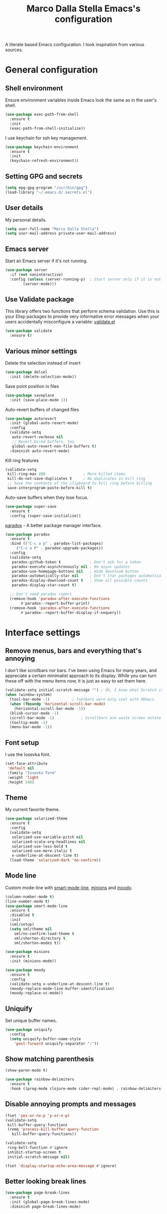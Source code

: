 #+TITLE: Marco Dalla Stella Emacs's configuration

A literate based Emacs configuration. I took inspiration from various sources.

* General configuration
** Shell environment
   Ensure environment variables inside Emacs look the same as in the user's
   shell.

#+BEGIN_SRC emacs-lisp
  (use-package exec-path-from-shell
    :ensure t
    :init
    (exec-path-from-shell-initialize))
#+END_SRC

  I use keychain for ssh key management.

#+BEGIN_SRC emacs-lisp
  (use-package keychain-environment
    :ensure t
    :init
    (keychain-refresh-environment))
#+END_SRC

** Setting GPG and secrets

#+BEGIN_SRC emacs-lisp
  (setq epg-gpg-program "/usr/bin/gpg")
  (load-library "~/.emacs.d/.secrets.el")
#+END_SRC

** User details
   My personal details.

#+BEGIN_SRC emacs-lisp
  (setq user-full-name "Marco Dalla Stella")
  (setq user-mail-address private-user-mail-address)
#+END_SRC

** Emacs server
   Start an Emacs server if it's not running.

#+BEGIN_SRC emacs-lisp
  (use-package server
    :if (not noninteractive)
    :config (unless (server-running-p)	; Start server only if it is not already running
	      (server-mode)))
#+END_SRC

** Use Validate package
   This library offers two functions that perform schema validation. Use this is
   your Elisp packages to provide very informative error messages when your
   users accidentally misconfigure a variable: [[https://github.com/Malabarba/validate.el][validate.el]]

#+BEGIN_SRC emacs-lisp
  (use-package validate
    :ensure t)
#+END_SRC

** Various minor settings
   Delete the selection instead of insert

#+BEGIN_SRC emacs-lisp
  (use-package delsel
    :init (delete-selection-mode))
#+END_SRC

  Save point position in files

#+BEGIN_SRC emacs-lisp
  (use-package saveplace
    :init (save-place-mode 1))
#+END_SRC

  Auto-revert buffers of changed files

#+BEGIN_SRC emacs-lisp
  (use-package autorevert
    :init (global-auto-revert-mode)
    :config
    (validate-setq
     auto-revert-verbose nil
     ;; Revert Dired buffers, too
     global-auto-revert-non-file-buffers t)
    :diminish auto-revert-mode)
#+END_SRC

  Kill ring features

#+BEGIN_SRC emacs-lisp
  (validate-setq
   kill-ring-max 200                 ; More killed items
   kill-do-not-save-duplicates t     ; No duplicates in kill ring
   ;; Save the contents of the clipboard to kill ring before killing
   save-interprogram-paste-before-kill t)
#+END_SRC

  Auto-save buffers when they lose focus.

#+BEGIN_SRC emacs-lisp
  (use-package super-save
    :ensure t
    :config (super-save-initialize))
#+END_SRC

  [[https://github.com/Malabarba/paradox][paradox]] - A better package manager interface.

#+BEGIN_SRC emacs-lisp
  (use-package paradox
    :ensure t
    :bind (("C-c a p" . paradox-list-packages)
	   ("C-c a P" . paradox-upgrade-packages))
    :config
    (validate-setq
     paradox-github-token t             ; Don't ask for a token
     paradox-execute-asynchronously nil ; No async updates
     paradox-use-homepage-buttons nil   ; Hide download button
     paradox-automatically-star nil     ; Don't star packages automatically
     paradox-display-download-count t   ; Show all possible counts
     paradox-display-star-count t)

    ;; Don't need paradox report
    (remove-hook 'paradox-after-execute-functions
		 #'paradox--report-buffer-print)
    (remove-hook 'paradox-after-execute-functions
		 #'paradox--report-buffer-display-if-noquery))
#+END_SRC


* Interface settings
** Remove menus, bars and everything that's annoying
   I don't like scrollbars nor bars. I've been using Emacs for many years, and
   appreciate a certain minimalist approach to its display. While you can turn
   these off with the menu items now, it is just as easy to set them here.

#+BEGIN_SRC emacs-lisp
  (validate-setq initial-scratch-message "") ; Uh, I know what Scratch is for
  (when (window-system)
    (tool-bar-mode -1)			; Toolbars were only cool with XEmacs
    (when (fboundp 'horizontal-scroll-bar-mode)
      (horizontal-scroll-bar-mode -1))
    (blink-cursor-mode -1)
    (scroll-bar-mode -1)			; Scrollbars are waste screen estate
    (tooltip-mode -1)
    (menu-bar-mode -1))
#+END_SRC

** Font setup
   I use the Iosevka font.

#+BEGIN_SRC emacs-lisp
  (set-face-attribute
   'default nil
   :family "Iosevka Term"
   :weight 'light
   :height 140)
#+END_SRC

** Theme
   My current favorite theme.

#+BEGIN_SRC emacs-lisp
  (use-package solarized-theme
    :ensure t
    :config
    (validate-setq
     solarized-use-variable-pitch nil
     solarized-scale-org-headlines nil
     solarized-use-less-bold t
     solarized-use-more-italic t
     x-underline-at-descent-line t)
    (load-theme 'solarized-dark 'no-confirm))
#+END_SRC

#+RESULTS:
: t

** Mode line
   Custom mode-line with [[https://github.com/Malabarba/smart-mode-line][smart-mode-line]], [[https://github.com/tarsius/minions][minions]] and [[https://github.com/tarsius/moody][moody]].

#+BEGIN_SRC emacs-lisp
  (column-number-mode t)
  (line-number-mode t)
  (use-package smart-mode-line
    :ensure t
    :disabled t
    :init
    (sml/setup)
    (setq sml/theme nil
	  sml/no-confirm-load-theme t
	  sml/shorten-directory t
	  sml/shorten-modes t))

  (use-package minions
    :ensure t
    :init (minions-mode))

  (use-package moody
    :ensure t
    :config
    (validate-setq x-underline-at-descent-line t)
    (moody-replace-mode-line-buffer-identification)
    (moody-replace-vc-mode))
#+END_SRC

** Uniquify
   Set unique buffer names.

#+BEGIN_SRC emacs-lisp
  (use-package uniquify
    :config
    (setq uniquify-buffer-name-style
	  'post-forward uniquify-separator ":"))
#+END_SRC

** Show matching parenthesis

#+BEGIN_SRC emacs-lisp
  (show-paren-mode t)

  (use-package rainbow-delimiters
    :ensure t
    :hook ((prog-mode clojure-mode cider-repl-mode) . rainbow-delimiters-mode))
#+END_SRC

** Disable annoying prompts and messages

#+BEGIN_SRC emacs-lisp
  (fset 'yes-or-no-p 'y-or-n-p)
  (validate-setq
   kill-buffer-query-functions
   (remq 'process-kill-buffer-query-function
	 kill-buffer-query-functions))

  (validate-setq
   ring-bell-function #'ignore
   inhibit-startup-screen t
   initial-scratch-message nil)

  (fset 'display-startup-echo-area-message #'ignore)
#+END_SRC

** Better looking break lines

#+BEGIN_SRC emacs-lisp
  (use-package page-break-lines
    :ensure t
    :init (global-page-break-lines-mode)
    :diminish page-break-lines-mode)
#+END_SRC

** Prettify symbols

#+BEGIN_SRC emacs-lisp
  (global-prettify-symbols-mode 1)
#+END_SRC

** Fontify number literals

#+BEGIN_SRC emacs-lisp
  (use-package highlight-numbers
    :ensure t
    :hook (prog-mode . highlight-numbers-mode))
#+END_SRC

** Minibuffer settings
   Allow to read from the minibuffer while in minibuffer

#+BEGIN_SRC emacs-lisp
  (validate-setq enable-recursive-minibuffers t)
#+END_SRC

  Show the minibuffer depth (when larger than 1).

#+BEGIN_SRC emacs-lisp
  (minibuffer-depth-indicate-mode 1)
#+END_SRC

  Never use dialogs for minibuffer input and store more history.

#+BEGIN_SRC emacs-lisp
  (validate-setq use-dialog-box nil
		 history-length 1000)
#+END_SRC

  Save minibuffer history.

#+BEGIN_SRC emacs-lisp
(use-package savehist
  :init (savehist-mode t)
  :config
  (validate-setq savehist-save-minibuffer-history t
		 savehist-autosave-interval 180))
#+END_SRC

** Scratch settings
   Use `emacs-lisp-mode' instead of `lisp-interaction-mode' for scratch buffer.

#+BEGIN_SRC emacs-lisp
  (validate-setq initial-major-mode 'emacs-lisp-mode)
#+END_SRC

** Which-key
   [[https://github.com/justbur/emacs-which-key][Which-key]] – Emacs package that displays available keybindings in popup.

#+BEGIN_SRC emacs-lisp
  (use-package which-key                  ; Show help popups for prefix keys
    :ensure t
    :init (which-key-mode)
    :config
    (validate-setq
     which-key-idle-delay 0.4
     which-key-sort-order 'which-key-prefix-then-key-order)
     :diminish which-key-mode)
#+END_SRC

** EyeBrowse

   Easy workspaces creation and switching.

#+BEGIN_SRC emacs-lisp
  (use-package eyebrowse
    :ensure t

    :config
    (validate-setq eyebrowse-switch-back-and-forth t
		   eyebrowse-wrap-around t
		   eyebrowse-new-workspace t)
    (eyebrowse-mode t))
#+END_SRC

** org-mode

   Bullets as UTF-8 characters

#+BEGIN_SRC emacs-lisp
  (use-package org-bullets
    :ensure t
    :hook (org-mode . org-bullets-mode)
    :config (validate-setq org-bullets-bullet-list '("◉" "○" "●" "►" "◇" "◎")))
#+END_SRC

** pdf-tools

   Better PDF support.

#+BEGIN_SRC emacs-lisp
  (use-package pdf-tools
    :ensure t
    :demand t
    :config (pdf-tools-install))
#+END_SRC


* Editing settings
** Windows navigation
   Use Ctrl-c Arrow for cycle throught windows, ignoring possible errors.

#+BEGIN_SRC emacs-lisp
  (global-set-key (kbd "C-c <left>")  'windmove-left)
  (global-set-key (kbd "C-c <right>") 'windmove-right)
  (global-set-key (kbd "C-c <up>")    'windmove-up)
  (global-set-key (kbd "C-c <down>")  'windmove-down)
#+END_SRC
** Tabs vs Spaces
   I have learned to distrust tabs in my source code, so let's make sure that we
   only have spaces. See [[http://ergoemacs.org/emacs/emacs_tabs_space_indentation_setup.html][this discussion]] for details.

#+BEGIN_SRC elisp
  (setq-default indent-tabs-mode nil)
  (setq tab-width 2)
#+END_SRC

Make tab key do indent first then completion.

#+BEGIN_SRC elisp
  (setq-default tab-always-indent 'complete)
#+END_SRC

** Misc variable settings
   Does anyone type =yes= anymore?

#+BEGIN_SRC elisp
  (fset 'yes-or-no-p 'y-or-n-p)
#+END_SRC

  Fix the scrolling to keep point in the center:

#+BEGIN_SRC elisp
  (validate-setq scroll-conservatively 10000
	scroll-preserve-screen-position t)
#+END_SRC

  I've been using Emacs for too long to need to re-enable each feature
  bit-by-bit:

#+BEGIN_SRC elisp
  (validate-setq disabled-command-function nil)
#+END_SRC

  Store more history

#+BEGIN_SRC emacs-lisp
  (validate-setq history-length 1000)
#+END_SRC

  Increase line-spacing (default 0)

#+BEGIN_SRC emacs-lisp
  (setq-default line-spacing 0.2)
#+END_SRC

  Configure a reasonable fill column and enable automatic filling

#+BEGIN_SRC emacs-lisp
  (setq-default fill-column 80)
  (add-hook 'text-mode-hook #'auto-fill-mode)
  (diminish 'auto-fill-function)
#+END_SRC

** Ivy configuration
   [[http://oremacs.com/swiper/][Ivy]] is an interactive interface for completion in Emacs.

#+BEGIN_SRC emacs-lisp
  (use-package ivy
    :ensure t
    :bind (("C-c C-r" . ivy-resume)
	   :map ivy-minibuffer-map
	   ("<return>" . ivy-alt-done)
	   ("C-o" . hydra-ivy/body))
    :init (ivy-mode 1)
    :config
    (validate-setq
     ivy-count-format "(%d/%d) "          ; Show current match and matches
     ivy-extra-directories nil            ; Do not show "./" and "../"
     ivy-virtual-abbreviate 'full         ; Show full file path
     ;; Jump back to first candidate when on the last one
     ivy-wrap t
     ;; Show recently killed buffers when calling `ivy-switch-buffer'
     ivy-use-virtual-buffers t
     ;; Always ignore buffers set in `ivy-ignore-buffers'
     ivy-use-ignore-default 'always))
#+END_SRC

  Use [[https://github.com/PythonNut/historian.el][ivy-historian]] too:

#+BEGIN_SRC emacs-lisp
  (use-package ivy-historian              ; Store minibuffer candidates
    :ensure t
    :init (ivy-historian-mode +1))
#+END_SRC

  Use ivy-hydra:

#+BEGIN_SRC emacs-lisp
  (use-package ivy-hydra
    :ensure t
    :after ivy)
#+END_SRC

** Swiper, Smex and counsel configuration

#+BEGIN_SRC emacs-lisp
  (use-package swiper                     ; Isearch with an overview
    :ensure t
    :bind (("C-c s s" . swiper-all)
	   :map isearch-mode-map
	   ("M-i" . swiper-from-isearch))
    :config
    ;; Always recentre when leaving Swiper
    (validate-setq swiper-action-recenter t))

  (use-package smex                       ; Better M-x interface
    :ensure t)

  (use-package counsel                    ; Completion functions with Ivy
    :ensure t
    :init (counsel-mode)
    :bind (("C-s"   . counsel-grep-or-swiper)
	   ("C-r"   . counsel-grep-or-swiper)
	   ("C-c u" . counsel-unicode-char)
	   ("C-c g" . counsel-git-grep)
	   ("C-c G" . counsel-git-log)
	   ("C-c k" . counsel-rg)
	   ("C-c r" . counsel-linux-app)
	   ("C-x l" . counsel-locate)
	   ("C-x i" . counsel-imenu)
	   ("C-x j" . counsel-bookmark)
	   ("C-c h h" . counsel-command-history)
	   ([remap execute-extended-command] . counsel-M-x)
	   ([remap find-file]                . counsel-find-file)
	   ([remap bookmark-jump]            . counsel-bookmark)
	   ([remap describe-function]        . counsel-describe-function)
	   ([remap describe-variable]        . counsel-describe-variable)
	   ([remap info-lookup-symbol]       . counsel-info-lookup-symbol))
    :bind (:map read-expression-map
		("C-r" . counsel-expression-history))
    :config
    (validate-setq
     counsel-bookmark-avoid-dired t
     counsel-mode-override-describe-bindings t
     counsel-grep-post-action-hook '(recenter)
     counsel-find-file-at-point t
     counsel-grep-base-command
     "rg -i -M 120 --no-heading --line-number --color never '%s' %s"
     counsel-find-file-ignore-regexp
     (concat
      ;; File names beginning with # or .
      "\\(?:\\`[#.]\\)"
      ;; File names ending with # or ~
      "\\|\\(?:\\`.+?[#~]\\'\\)"))
    :diminish counsel-mode)
#+END_SRC

** Completion with company
   [[http://company-mode.github.io/][Company]] is a text completion framework for Emacs. The name stands for
   "complete anything". It uses pluggable back-ends and front-ends to retrieve
   and display completion candidates.

#+BEGIN_SRC emacs-lisp
    (use-package company                    ; Auto-completion
      :ensure t
      :init (global-company-mode)
      :bind (:map company-active-map
		  ("C-n" . company-select-next)
		  ("C-p" . company-select-previous))
      :config
      (validate-setq company-tooltip-align-annotations t
		     company-tooltip-flip-when-above t
		     ;; Easy navigation to candidates with M-<n>
		     company-show-numbers t
		     ;; Ignore case
		     company-dabbrev-ignore-case t
		     ;; Do not downcase completion
		     company-dabbrev-downcase nil)
      :diminish company-mode)

  (use-package company-statistics         ; Show likelier candidates on top
    :ensure t
    :after company
    :config (company-statistics-mode))

  (use-package company-quickhelp          ; Show help in tooltip
    :ensure t
    :after company
    :config (company-quickhelp-mode))
#+END_SRC

** Undo tree
   Treat undo history as a tree.

#+BEGIN_SRC emacs-lisp
  (use-package undo-tree                  ; Show buffer changes as a tree
    :ensure t
    :init (global-undo-tree-mode)
    :config (validate-setq undo-tree-visualizer-timestamps t)
    :diminish undo-tree-mode)
#+END_SRC

** Aggressive indentation
   aggressive-indent-mode is a minor mode that keeps your code always indented.
   It re-indents after every change, making it more reliable than
   `electric-indent-mode`.

#+BEGIN_SRC emacs-lisp
  (use-package aggressive-indent
    :ensure t
    :init (global-aggressive-indent-mode 1)
    :config
    ;; Free C-c C-q, used in Org and in CIDER
    (unbind-key "C-c C-q" aggressive-indent-mode-map)

    (add-to-list 'aggressive-indent-excluded-modes
		 'cider-repl-mode))
#+END_SRC

** Easy kill
   Better kill text.

#+BEGIN_SRC emacs-lisp
  (use-package easy-kill                  ; Better kill text
    :ensure t
    :bind (([remap kill-ring-save] . easy-kill)
	   ([remap mark-sexp]      . easy-mark)))
#+END_SRC

** Remove trailing spaces on save

#+BEGIN_SRC emacs-lisp
  (use-package whitespace-cleanup-mode    ; Cleanup whitespace in buffers
    :ensure t
    :bind (("C-c t w" . whitespace-cleanup-mode)
	   ("C-c x w" . whitespace-cleanup))
    :hook ((prog-mode text-mode conf-mode) . whitespace-cleanup-mode)
    :diminish whitespace-cleanup-mode)
#+END_SRC

** Copy as format
   Copy the current region and apply the right format required by some services.

#+BEGIN_SRC emacs-lisp
  (use-package copy-as-format
    :ensure t
    :bind (("C-c y s" . copy-as-format-slack)
	   ("C-c y l" . copy-as-format-gitlab)
	   ("C-c y g" . copy-as-format-github)
	   ("C-c y m" . copy-as-format-markdown)))
#+END_SRC

** Highlight symbols
   [[https://github.com/wolray/symbol-overlay][symbol-overlay.el]] - Highlight symbols with overlays while providing a keymap
   for various operations about highlighted symbols.

#+BEGIN_SRC emacs-lisp
  (use-package symbol-overlay             ; Highlight symbols
    :ensure t
    :bind
    (:map symbol-overlay-mode-map
	  ("M-n" . symbol-overlay-jump-next)
	  ("M-p" . symbol-overlay-jump-prev))
    :hook ((prog-mode html-mode css-mode) . symbol-overlay-mode))
#+END_SRC

Custom regexp highlighting.

#+BEGIN_SRC emacs-lisp
  (use-package hi-lock
    :init (global-hi-lock-mode))
#+END_SRC

** Flyspell
*** Flyspell configuration using [[https://hunspell.github.io][hunspell]].
**** hunspell

#+BEGIN_SRC emacs-lisp
  (use-package ispell
    :config
    (validate-setq
     ispell-program-name (executable-find "hunspell")
     ispell-dictionary "en_US"
     ispell-choices-win-default-height 5)

    (unless ispell-program-name
      (warn "No spell checker available.  Plese install hunspell.")))
#+END_SRC

**** Flyspell

#+BEGIN_SRC emacs-lisp
  (use-package flyspell
    :hook
    ((prog-mode org-mode text-mode) . flyspell-prog-mode)

    :config
    (validate-setq flyspell-use-meta-tab nil
		   ;; Make Flyspell less chatty
		   flyspell-issue-welcome-flag nil
		   flyspell-issue-message-flag nil))

  ; Better interface for corrections
  (use-package flyspell-correct-ivy
    :ensure t
    :after flyspell
    :bind
    (:map flyspell-mode-map
	  ("C-c $" . flyspell-correct-word-generic)))
#+END_SRC

** Markdown and Pandoc
   I use markdown and pandoc for note taking.

#+BEGIN_SRC emacs-lisp
  (use-package markdown-mode
    :ensure t)

  (use-package pandoc-mode
    :ensure t
    :hook
    ((pandoc-mode markdown-mode) . pandoc-load-default-settings))
#+END_SRC

** Olivetti mode
   [[https://github.com/rnkn/olivetti][Olivetti]] is a simple Emacs minor mode for a nice writing environment.

#+BEGIN_SRC emacs-lisp
  (use-package olivetti
    :ensure t
    :config
    (setq-default olivetti-body-width 80))
#+END_SRC

** Auto-insert
   I'm lazy, so I need something to add different headers to my files.

#+BEGIN_SRC emacs-lisp
  (use-package autoinsert
    :init
    (auto-insert-mode)
    (define-auto-insert '("\\.org\\'" . "Org skeleton")
      '("Short description: "
	"#+startup: showall\n"
	> _ \n \n))
    (define-auto-insert '("\\.md\\'" . "Markdown/Pandoc skeleton")
      '("Document details: "
	"---\n"
	"title: ''\n"
	"author: '" (user-full-name) "'\n"
	"date: " (format-time-string "%B %d, %Y") "\n"
	"revision: 1.0\n"
	"classoption: titlepage\n"
	"---\n\n"))

    :config
    (validate-setq auto-insert-query nil))
#+END_SRC


* Coding settings
** Projectile
   Projectile is a project interaction library for Emacs. Its goal is to provide
   a nice set of features operating on a project level without introducing
   external dependencies (when feasible).

#+BEGIN_SRC emacs-lisp
  (use-package projectile
    :ensure t
    :init (projectile-mode)
    :config
    ;; Remove dead projects when Emacs is idle
    (run-with-idle-timer 10 nil #'projectile-cleanup-known-projects)

    (validate-setq
     projectile-completion-system 'ivy
     projectile-find-dir-includes-top-level t)

    (projectile-register-project-type 'lein-cljs '("project.clj")
				      :compile "lein cljsbuild once"
				      :test "lein cljsbuild test")
    :diminish projectile-mode)
#+END_SRC

Ivy integration with Projectile

#+BEGIN_SRC emacs-lisp
  (use-package counsel-projectile
    :ensure t
    :bind (:map projectile-command-map
		("p" . counsel-projectile)
		("P" . counsel-projectile-switch-project)
		("r" . counsel-projectile-rg)))
#+END_SRC

Search project with ripgrep

#+BEGIN_SRC emacs-lisp
  (use-package projectile-ripgrep         ; Search projects with ripgrep
    :ensure t
    :bind (:map projectile-command-map
		("s r" . projectile-ripgrep)))
#+END_SRC

** Clojure
   Clojure settings for Emacs

#+BEGIN_SRC emacs-lisp
  (use-package cider                      ; Clojure development environment
    :ensure t

    :hook (cider-mode . eldoc-mode)

    :config
    (validate-setq
     cider-offer-to-open-cljs-app-in-browser nil))

  (use-package cider-mode                 ; CIDER mode for REPL interaction
    :ensure cider

    :bind
    (:map cider-mode-map
	  ("C-c M-l" . cider-load-all-project-ns))

    :config
    (validate-setq
     cider-font-lock-dynamically t
     cider-invert-insert-eval-p t
     cider-switch-to-repl-after-insert-p nil))

  (use-package clojure-mode               ; Major mode for Clojure files
    :ensure t

    :hook
    ((clojure-mode . cider-mode)
     (clojure-mode . subword-mode))

    :config
    ;; Fix indentation of some common macros
    (define-clojure-indent
      (for-all 1)
      (defroutes 'defun)
      (GET 2)
      (POST 2)
      (PUT 2)
      (DELETE 2)
      (HEAD 2)
      (ANY 2)
      (context 2)))

  (use-package clojure-mode-extra-font-locking ; Font-locking for Clojure mode
    :ensure t
    :after clojure-mode)

  (use-package nrepl-client               ; Client for Clojure nREPL
    :ensure cider
    :config
    (validate-setq nrepl-hide-special-buffers t))

  (use-package cider-repl                 ; REPL interactions with CIDER
    :ensure cider

    :hook
    ((cider-repl-mode . eldoc-mode)
     (cider-repl-mode . subword-mode))

    :config
    (validate-setq
     cider-repl-wrap-history t
     cider-repl-history-size 1000
     cider-repl-history-file
     (locate-user-emacs-file "cider-repl-history")
     cider-repl-display-help-banner nil ; Disable help banner
     cider-repl-pop-to-buffer-on-connect t
     cider-repl-result-prefix ";; => "))

  (use-package cider-stacktrace           ; Navigate stacktrace
    :ensure cider)

  (use-package clj-refactor               ; Refactoring utilities
    :ensure t

    :hook
    (clojure-mode . (lambda ()
		      (clj-refactor-mode 1)
		      (yas-minor-mode 1)
		      (cljr-add-keybindings-with-prefix "C-c RET")))

    :config
    (validate-setq
     cljr-suppress-middleware-warnings t
     cljr-add-ns-to-blank-clj-files t
     cljr-auto-sort-ns t
     cljr-favor-prefix-notation nil
     cljr-favor-private-functions nil
     cljr-warn-on-eval nil)

    (validate-setq
     cljr-clojure-test-declaration "[clojure.test :refer :all]"
     cljr-cljs-clojure-test-declaration
     "[cljs.test :refer-macros [deftest is use-fixtures]]")

    (advice-add
     'cljr-add-require-to-ns :after
     (lambda (&rest _)
       (yas-next-field)
       (yas-next-field))))

  (use-package clojure-snippets           ; Yasnippets for Clojure
    :ensure t
    :after clojure-mode)
#+END_SRC

*** org-babel-clojure
Settings for use Clojure inside org-mode documents.

#+BEGIN_SRC emacs-lisp
  (use-package ob-clojure
    :config
    (validate-setq org-babel-clojure-backend 'cider))
#+END_SRC

** Python
   Python configuration.

#+BEGIN_SRC emacs-lisp
  (use-package python                     ; Python editing
    :hook
    ;; PEP 8 compliant filling rules, 79 chars maximum
    ((python-mode . (lambda () (setq fill-column 79)))
     (python-mode . subword-mode))

    :config
    (let ((ipython (executable-find "ipython")))
      (if ipython
	  (setq python-shell-interpreter ipython)
	(warn "IPython is missing, falling back to default python"))))

  (use-package anaconda-mode              ; Powerful Python backend for Emacs
    :ensure t
    :after python
    :hook (python-mode . anaconda-mode))

  (use-package pip-requirements           ; requirements.txt files
    :ensure t)
#+END_SRC

** Racket/Geiser
   Racket/Geiser configuration.

#+BEGIN_SRC emacs-lisp
  (use-package geiser
    :ensure t)
#+END_SRC

** Web Development
   I use web-mode, css-mode and js2 for web development.

#+BEGIN_SRC emacs-lisp
  (use-package web-mode
    :ensure t
    :mode "\\.html\\'"
    :config
    (validate-setq web-mode-markup-indent-offset 2
		   web-mode-css-indent-offset 2
		   web-mode-code-indent-offset 2))
#+END_SRC

  js2 - A better JavaScript support

#+BEGIN_SRC emacs-lisp
  (use-package js2-mode
    :ensure t
    :mode "\\.js\\'"
    :hook (js2-mode . js2-highlight-unused-variables-mode)
    :config
    (setq-default js2-basic-offset 2))
#+END_SRC

  Better CSS support.

#+BEGIN_SRC emacs-lisp
  (use-package css-mode
    :ensure t
    :mode "\\.css\\'"
    :hook
    (css-mode-hook . (lambda () (run-hooks 'prog-mode-hook)))
    :config
    (vaildate-setq css-indent-offset 2))
#+END_SRC

  Eldoc for CSS.

#+BEGIN_SRC emacs-lisp
  (use-package css-eldoc
    :ensure t
    :hook (css-mode . turn-on-css-eldoc)
    :commands (turn-on-css-eldoc))
#+END_SRC

  JSON specific mode.

#+BEGIN_SRC emacs-lisp
  (use-package json-mode                  ; JSON editing
    :ensure t
    :mode "\\.json\\'")
#+END_SRC

** Flycheck
   [[http://www.flycheck.org][Flycheck]] automatically checks buffers for errors while you type, and reports
   warnings and errors directly in the buffer and in an optional IDE-like error
   list.

#+BEGIN_SRC emacs-lisp
  (use-package flycheck
    :ensure t
    :hook (prog-mode . flycheck-mode)
    :config
    (validate-setq flycheck-standard-error-navigation nil
		   flycheck-display-errors-function
		   #'flycheck-display-error-messages-unless-error-list))
#+END_SRC

** Magit configuration
   [[https://github.com/magit/magit][Magit]] - A Git porcelain inside Emacs.

#+BEGIN_SRC emacs-lisp
  (use-package magit                      ; The best Git client out there
    :ensure t
    :bind
    (("C-c v c" . magit-clone)
     ("C-c v C" . magit-checkout)
     ("C-c v d" . magit-dispatch-popup)
     ("C-c v g" . magit-blame)
     ("C-c v l" . magit-log-buffer-file)
     ("C-c v p" . magit-pull)
     ("C-c v v" . magit-status))

    :config
    (validate-setq
     magit-save-repository-buffers 'dontask
     magit-refs-show-commit-count 'all)

    ;; Use Ivy
    (validate-setq
     magit-completing-read-function 'ivy-completing-read)

    ;; Show status buffer in fullscreen
    (validate-setq
     magit-display-buffer-function
     #'magit-display-buffer-fullframe-status-v1)

    ;; Kill Magit buffers when quitting `magit-status'
    (defun my-magit-quit-session (&optional kill-buffer)
      "Kill all Magit buffers on quit"
      (interactive)
      (magit-restore-window-configuration kill-buffer))

    (bind-key "q" #'my-magit-quit-session magit-status-mode-map))

  (use-package magit-gitflow
    :ensure t
    :hook (magit-mode . turn-on-magit-gitflow))
#+END_SRC

** Git Time-machine
   [[https://github.com/pidu/git-timemachine][git-timemachine]] - Step through historic versions of git controlled file using
   everyone's favourite editor.

#+BEGIN_SRC emacs-lisp
  (use-package git-timemachine
    :ensure t
    :bind ("C-c v t" . git-timemachine))
#+END_SRC

** Smartparens
   Smartparens - Minor mode for Emacs that deals with parens pairs and tries to
   be smart about it.

#+BEGIN_SRC emacs-lisp
  (use-package smartparens                ; Parenthesis editing and balancing
    :ensure t
    :bind
    (("C-<right>" . sp-forward-slurp-sexp)
     ("C-<left>" . sp-forward-barf-sexp)
     ("C-c s m" . smartparens-strict-mode))

    :init
    (progn
      (smartparens-global-mode)
      (show-smartparens-global-mode)
      (smartparens-global-strict-mode)
      (sp-pair "'" nil :actions :rem))

    :config
    (validate-setq sp-autoskip-closing-pair 'always
		   ;; Don't kill entire symbol on C-k
		   sp-hybrid-kill-entire-symbol nil))
#+END_SRC

** DevDocs.io
   [[http://devdocs.io/][DevDocs]] combines multiple API documentations in a fast, organized, and
   searchable interface.

#+BEGIN_SRC emacs-lisp
  (use-package devdocs
    :ensure t
    :bind ("C-c s d" . devdocs-search))
#+END_SRC

** Github stuff
   [[https://github.com/defunkt/gist.el][gist.el]] – Share snippets of code using Gist.

#+BEGIN_SRC emacs-lisp
  (use-package gist
    :ensure t
    :bind
    (("C-c C-g l" . gist-list)
     ("C-c C-g n" . gist-region-or-buffer)
     ("C-c C-g p" . gist-region-or-buffer-private)))
#+END_SRC

** Docker
   Editing Dockerfiles and docker-compose.yml.

#+BEGIN_SRC emacs-lisp
  (use-package dockerfile-mode
    :ensure t)

  (use-package docker-compose-mode
    :ensure t)
#+END_SRC

** PHP (argh!) Mode
   Sometimes I have to do with ugly PHP...

#+BEGIN_SRC emacs-lisp
  (use-package php-mode
    :ensure t)
#+END_SRC



* Keybindings
** Ctrl-z as undo
   Use Ctrl-z as undo.

#+BEGIN_SRC emacs-lisp
  (global-set-key (kbd "C-z") 'undo)
#+END_SRC

** Set C-x C-k to kill the current buffer

#+BEGIN_SRC emacs-lisp
  (global-set-key (kbd "C-x C-k") 'kill-this-buffer)
#+END_SRC

** Bind M-g to goto-line

#+BEGIN_SRC emacs-lisp
  (global-set-key (kbd "M-g") 'goto-line)
#+END_SRC

** Comment and uncomment regions

#+BEGIN_SRC emacs-lisp
  (global-set-key (kbd "C-c c c") 'comment-region)

  (global-set-key (kbd "C-c c u") 'uncomment-region)
#+END_SRC
** Rebind split-window commands
   In order to have a more tmux-like keybindings, I remap split-window-below and
   split-window-right to C-c S-; and C-c S-5.

#+BEGIN_SRC emacs-lisp
  (global-set-key (kbd "C-x \"") 'split-window-below)

  (global-set-key (kbd "C-x %") 'split-window-right)
#+END_SRC


* BEERWARE LICENSE

  "THE BEER-WARE LICENSE" (Revision 42): <marco@dallastella.name> wrote this
  file. As long as you retain this notice you can do whatever you want with this
  stuff. If we meet some day, and you think this stuff is worth it, you can buy me
  a beer in return.
